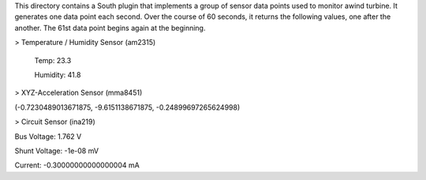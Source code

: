 This directory contains a South plugin that implements a group of sensor data points used to monitor awind turbine. It generates one data point each second. Over the course of 60 seconds, it returns the following values, one after the another. The 61st data point begins again at the beginning.

> Temperature / Humidity Sensor (am2315) 

   Temp: 23.3

   Humidity: 41.8

> XYZ-Acceleration Sensor (mma8451) 

(-0.7230489013671875, -9.6151138671875, -0.24899697265624998)

> Circuit Sensor (ina219)

Bus Voltage:   1.762 V

Shunt Voltage: -1e-08 mV

Current:       -0.30000000000000004 mA
